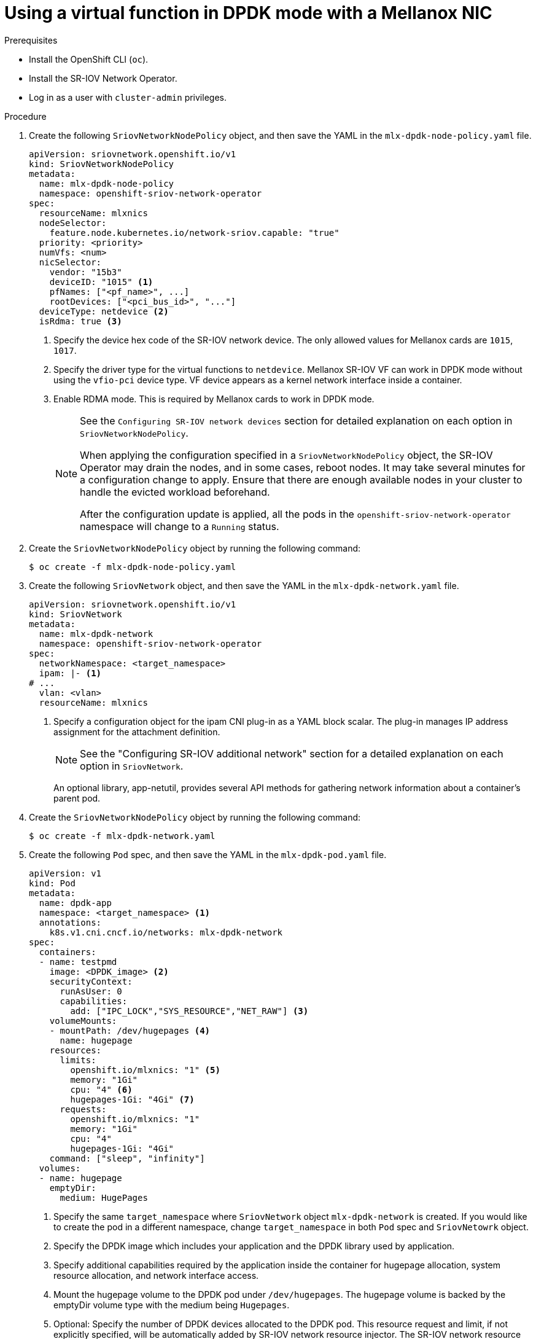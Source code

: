 // Module included in the following assemblies:
//
// * networking/hardware_networks/using-dpdk-and-rdma.adoc

[id="example-vf-use-in-dpdk-mode-mellanox_{context}"]
= Using a virtual function in DPDK mode with a Mellanox NIC

.Prerequisites

* Install the OpenShift CLI (`oc`).
* Install the SR-IOV Network Operator.
* Log in as a user with `cluster-admin` privileges.

.Procedure

. Create the following `SriovNetworkNodePolicy` object, and then save the YAML in the `mlx-dpdk-node-policy.yaml` file.
+
[source,yaml]
----
apiVersion: sriovnetwork.openshift.io/v1
kind: SriovNetworkNodePolicy
metadata:
  name: mlx-dpdk-node-policy
  namespace: openshift-sriov-network-operator
spec:
  resourceName: mlxnics
  nodeSelector:
    feature.node.kubernetes.io/network-sriov.capable: "true"
  priority: <priority>
  numVfs: <num>
  nicSelector:
    vendor: "15b3"
    deviceID: "1015" <1>
    pfNames: ["<pf_name>", ...]
    rootDevices: ["<pci_bus_id>", "..."]
  deviceType: netdevice <2>
  isRdma: true <3>
----
<1> Specify the device hex code of the SR-IOV network device. The only allowed values for Mellanox cards are `1015`, `1017`.
<2> Specify the driver type for the virtual functions to `netdevice`. Mellanox SR-IOV VF can work in DPDK mode without using the `vfio-pci` device type. VF device appears as a kernel network interface inside a container.
<3> Enable RDMA mode. This is required by Mellanox cards to work in DPDK mode.
+
[NOTE]
=====
See the `Configuring SR-IOV network devices` section for detailed explanation on each option in `SriovNetworkNodePolicy`.

When applying the configuration specified in a `SriovNetworkNodePolicy` object, the SR-IOV Operator may drain the nodes, and in some cases, reboot nodes.
It may take several minutes for a configuration change to apply.
Ensure that there are enough available nodes in your cluster to handle the evicted workload beforehand.

After the configuration update is applied, all the pods in the `openshift-sriov-network-operator` namespace will change to a `Running` status.
=====

. Create the `SriovNetworkNodePolicy` object by running the following command:
+
[source,terminal]
----
$ oc create -f mlx-dpdk-node-policy.yaml
----

. Create the following `SriovNetwork` object, and then save the YAML in the `mlx-dpdk-network.yaml` file.
+
[source,yaml]
----
apiVersion: sriovnetwork.openshift.io/v1
kind: SriovNetwork
metadata:
  name: mlx-dpdk-network
  namespace: openshift-sriov-network-operator
spec:
  networkNamespace: <target_namespace>
  ipam: |- <1>
# ...
  vlan: <vlan>
  resourceName: mlxnics
----
<1> Specify a configuration object for the ipam CNI plug-in as a YAML block scalar. The plug-in manages IP address assignment for the attachment definition.
+
[NOTE]
=====
See the "Configuring SR-IOV additional network" section for a detailed explanation on each option in `SriovNetwork`.
=====
+
An optional library, app-netutil, provides several API methods for gathering network information about a container's parent pod.

. Create the `SriovNetworkNodePolicy` object by running the following command:
+
[source,terminal]
----
$ oc create -f mlx-dpdk-network.yaml
----

. Create the following `Pod` spec, and then save the YAML in the `mlx-dpdk-pod.yaml` file.
+
[source,yaml]
----
apiVersion: v1
kind: Pod
metadata:
  name: dpdk-app
  namespace: <target_namespace> <1>
  annotations:
    k8s.v1.cni.cncf.io/networks: mlx-dpdk-network
spec:
  containers:
  - name: testpmd
    image: <DPDK_image> <2>
    securityContext:
      runAsUser: 0
      capabilities:
        add: ["IPC_LOCK","SYS_RESOURCE","NET_RAW"] <3>
    volumeMounts:
    - mountPath: /dev/hugepages <4>
      name: hugepage
    resources:
      limits:
        openshift.io/mlxnics: "1" <5>
        memory: "1Gi"
        cpu: "4" <6>
        hugepages-1Gi: "4Gi" <7>
      requests:
        openshift.io/mlxnics: "1"
        memory: "1Gi"
        cpu: "4"
        hugepages-1Gi: "4Gi"
    command: ["sleep", "infinity"]
  volumes:
  - name: hugepage
    emptyDir:
      medium: HugePages
----
<1> Specify the same `target_namespace` where `SriovNetwork` object `mlx-dpdk-network` is created. If you would like to create the pod in a different namespace, change `target_namespace` in both `Pod` spec and `SriovNetowrk` object.
<2> Specify the DPDK image which includes your application and the DPDK library used by application.
<3> Specify additional capabilities required by the application inside the container for hugepage allocation, system resource allocation, and network interface access.
<4> Mount the hugepage volume to the DPDK pod under `/dev/hugepages`. The hugepage volume is backed by the emptyDir volume type with the medium being `Hugepages`.
<5> Optional: Specify the number of DPDK devices allocated to the DPDK pod. This resource request and limit, if not explicitly specified, will be automatically added by SR-IOV network resource injector. The SR-IOV network resource injector is an admission controller component managed by SR-IOV Operator. It is enabled by default and can be disabled by setting the `enableInjector` option to `false` in the default `SriovOperatorConfig` CR.
<6> Specify the number of CPUs. The DPDK pod usually requires exclusive CPUs be allocated from kubelet. This is achieved by setting CPU Manager policy to `static` and creating a pod with `Guaranteed` QoS.
<7> Specify hugepage size `hugepages-1Gi` or `hugepages-2Mi` and the quantity of hugepages that will be allocated to DPDK pod. Configure `2Mi` and `1Gi` hugepages separately. Configuring `1Gi` hugepage requires adding kernel arguments to Nodes.

. Create the DPDK pod by running the following command:
+
[source,terminal]
----
$ oc create -f mlx-dpdk-pod.yaml
----
